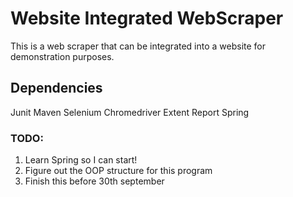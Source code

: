 * Website Integrated WebScraper
  This is a web scraper that can be integrated into a website for demonstration purposes.
  
** Dependencies
   Junit
   Maven
   Selenium
   Chromedriver
   Extent Report
   Spring 

*** TODO:
    1. Learn Spring so I can start!
    2. Figure out the OOP structure for this program
    3. Finish this before 30th september
       

